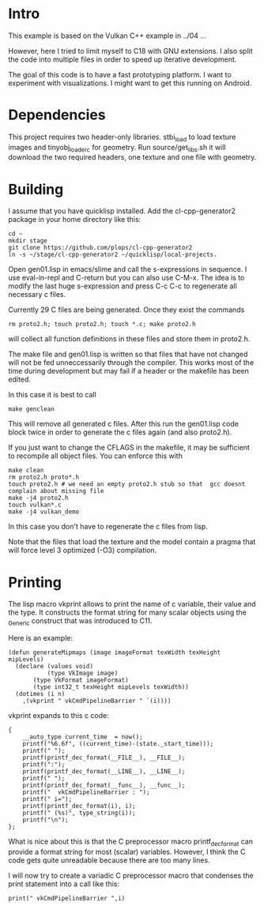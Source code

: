 * Intro

This example is based on the Vulkan C++ example in ../04 ...

However, here I tried to limit myself to C18 with GNU extensions.  I
also split the code into multiple files in order to speed up iterative
development.

The goal of this code is to have a fast prototyping platform. I want
to experiment with visualizations. I might want to get this running on
Android.

* Dependencies

This project requires two header-only libraries. stbi_load to load
texture images and tinyobj_loader_c for geometry. Run
source/get_libs.sh it will download the two required headers, one
texture and one file with geometry.

* Building

I assume that you have quicklisp installed. Add the cl-cpp-generator2
package in your home directory like this:
#+BEGIN_EXAMPLE
cd ~
mkdir stage
git clone https://github.com/plops/cl-cpp-generator2
ln -s ~/stage/cl-cpp-generator2 ~/quicklisp/local-projects.
#+END_EXAMPLE

Open gen01.lisp in emacs/slime and call the s-expressions in
sequence. I use eval-in-repl and C-return but you can also use
C-M-x. The idea is to modify the last huge s-expression and press C-c
C-c to regenerate all necessary c files.


Currently 29 C files are being generated. Once they exist the commands
#+BEGIN_EXAMPLE
rm proto2.h; touch proto2.h; touch *.c; make proto2.h
#+END_EXAMPLE
will collect all function definitions in these files and store them in
proto2.h.

The make file and gen01.lisp is written so that files that have not
changed will not be fed unneccessarily through the compiler. This
works most of the time during development but may fail if a header or
the makefile has been edited.

In this case it is best to call
#+BEGIN_EXAMPLE
make genclean
#+END_EXAMPLE
This will remove all generated c files. After this run the gen01.lisp
code block twice in order to generate the c files again (and also
proto2.h).


If you just want to change the CFLAGS in the makefile, it may be
sufficient to recompile all object files. You can enforce this with
#+BEGIN_EXAMPLE
make clean
rm proto2.h proto*.h
touch proto2.h # we need an empty proto2.h stub so that  gcc doesnt complain about missing file 
make -j4 proto2.h
touch vulkan*.c
make -j4 vulkan_demo
#+END_EXAMPLE
In this case you don't have to regenerate the c files from lisp.
 
Note that the files that load the texture and the model contain a
pragma that will force level 3 optimized (-O3) compilation.

* Printing

The lisp macro vkprint allows to print the name of c variable, their
value and the type. It constructs the format string for many scalar
objects using the _Generic construct that was introduced to C11.

Here is an example:
#+BEGIN_EXAMPLE
(defun generateMipmaps (image imageFormat texWidth texHeight mipLevels)
  (declare (values void)
           (type VkImage image)
	   (type VkFormat imageFormat)
	   (type int32_t texHeight mipLevels texWidth))
  (dotimes (i n)
    ,(vkprint " vkCmdPipelineBarrier " `(i))))
#+END_EXAMPLE

vkprint expands to this c code:
#+BEGIN_EXAMPLE
 {
     __auto_type current_time  = now();
     printf("%6.6f", ((current_time)-(state._start_time)));
     printf(" ");
     printf(printf_dec_format(__FILE__), __FILE__);
     printf(":");
     printf(printf_dec_format(__LINE__), __LINE__);
     printf(" ");
     printf(printf_dec_format(__func__), __func__);
     printf("  vkCmdPipelineBarrier : ");
     printf(" i=");
     printf(printf_dec_format(i), i);
     printf(" (%s)", type_string(i));
     printf("\n");
 };
#+END_EXAMPLE

What is nice about this is that the C preprocessor macro
printf_dec_format can provide a format string for most (scalar)
variables. However, I think the C code gets quite unreadable because
there are too many lines.

I will now try to create a variadic C preprocessor macro that
condenses the print statement into a call like this:

#+BEGIN_EXAMPLE
print(" vkCmdPipelineBarrier ",i)
#+END_EXAMPLE
